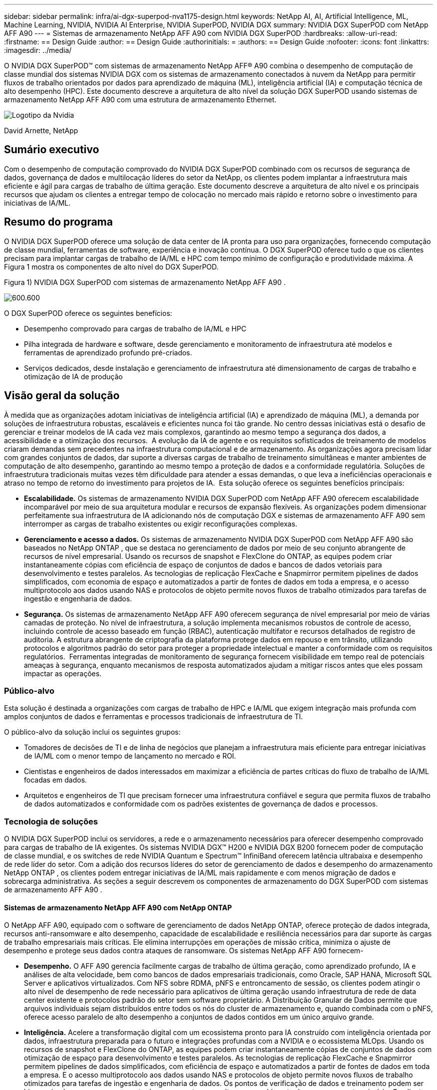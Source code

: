 ---
sidebar: sidebar 
permalink: infra/ai-dgx-superpod-nva1175-design.html 
keywords: NetApp AI, AI, Artificial Intelligence, ML, Machine Learning, NVIDIA, NVIDIA AI Enterprise, NVIDIA SuperPOD, NVIDIA DGX 
summary: NVIDIA DGX SuperPOD com NetApp AFF A90 
---
= Sistemas de armazenamento NetApp AFF A90 com NVIDIA DGX SuperPOD
:hardbreaks:
:allow-uri-read: 
:firstname: == Design Guide
:author: == Design Guide
:authorinitials: =
:authors: == Design Guide
:nofooter: 
:icons: font
:linkattrs: 
:imagesdir: ../media/


[role="lead"]
O NVIDIA DGX SuperPOD™ com sistemas de armazenamento NetApp AFF® A90 combina o desempenho de computação de classe mundial dos sistemas NVIDIA DGX com os sistemas de armazenamento conectados à nuvem da NetApp para permitir fluxos de trabalho orientados por dados para aprendizado de máquina (ML), inteligência artificial (IA) e computação técnica de alto desempenho (HPC).  Este documento descreve a arquitetura de alto nível da solução DGX SuperPOD usando sistemas de armazenamento NetApp AFF A90 com uma estrutura de armazenamento Ethernet.

image:nvidialogo.png["Logotipo da Nvidia"]

David Arnette, NetApp



== Sumário executivo

Com o desempenho de computação comprovado do NVIDIA DGX SuperPOD combinado com os recursos de segurança de dados, governança de dados e multilocação líderes do setor da NetApp, os clientes podem implantar a infraestrutura mais eficiente e ágil para cargas de trabalho de última geração.  Este documento descreve a arquitetura de alto nível e os principais recursos que ajudam os clientes a entregar tempo de colocação no mercado mais rápido e retorno sobre o investimento para iniciativas de IA/ML.



== Resumo do programa

O NVIDIA DGX SuperPOD oferece uma solução de data center de IA pronta para uso para organizações, fornecendo computação de classe mundial, ferramentas de software, experiência e inovação contínua.  O DGX SuperPOD oferece tudo o que os clientes precisam para implantar cargas de trabalho de IA/ML e HPC com tempo mínimo de configuração e produtividade máxima.  A Figura 1 mostra os componentes de alto nível do DGX SuperPOD.

Figura 1) NVIDIA DGX SuperPOD com sistemas de armazenamento NetApp AFF A90 .

image:ai-superpod-a90-001.png["600.600"]

O DGX SuperPOD oferece os seguintes benefícios:

* Desempenho comprovado para cargas de trabalho de IA/ML e HPC
* Pilha integrada de hardware e software, desde gerenciamento e monitoramento de infraestrutura até modelos e ferramentas de aprendizado profundo pré-criados.
* Serviços dedicados, desde instalação e gerenciamento de infraestrutura até dimensionamento de cargas de trabalho e otimização de IA de produção




== Visão geral da solução

À medida que as organizações adotam iniciativas de inteligência artificial (IA) e aprendizado de máquina (ML), a demanda por soluções de infraestrutura robustas, escaláveis e eficientes nunca foi tão grande.  No centro dessas iniciativas está o desafio de gerenciar e treinar modelos de IA cada vez mais complexos, garantindo ao mesmo tempo a segurança dos dados, a acessibilidade e a otimização dos recursos.  A evolução da IA de agente e os requisitos sofisticados de treinamento de modelos criaram demandas sem precedentes na infraestrutura computacional e de armazenamento.  As organizações agora precisam lidar com grandes conjuntos de dados, dar suporte a diversas cargas de trabalho de treinamento simultâneas e manter ambientes de computação de alto desempenho, garantindo ao mesmo tempo a proteção de dados e a conformidade regulatória.  Soluções de infraestrutura tradicionais muitas vezes têm dificuldade para atender a essas demandas, o que leva a ineficiências operacionais e atraso no tempo de retorno do investimento para projetos de IA.  Esta solução oferece os seguintes benefícios principais:

* *Escalabilidade.*  Os sistemas de armazenamento NVIDIA DGX SuperPOD com NetApp AFF A90 oferecem escalabilidade incomparável por meio de sua arquitetura modular e recursos de expansão flexíveis.  As organizações podem dimensionar perfeitamente sua infraestrutura de IA adicionando nós de computação DGX e sistemas de armazenamento AFF A90 sem interromper as cargas de trabalho existentes ou exigir reconfigurações complexas.
* *Gerenciamento e acesso a dados.*  Os sistemas de armazenamento NVIDIA DGX SuperPOD com NetApp AFF A90 são baseados no NetApp ONTAP , que se destaca no gerenciamento de dados por meio de seu conjunto abrangente de recursos de nível empresarial.  Usando os recursos de snapshot e FlexClone do ONTAP, as equipes podem criar instantaneamente cópias com eficiência de espaço de conjuntos de dados e bancos de dados vetoriais para desenvolvimento e testes paralelos.  As tecnologias de replicação FlexCache e Snapmirror permitem pipelines de dados simplificados, com economia de espaço e automatizados a partir de fontes de dados em toda a empresa, e o acesso multiprotocolo aos dados usando NAS e protocolos de objeto permite novos fluxos de trabalho otimizados para tarefas de ingestão e engenharia de dados.
* *Segurança.*  Os sistemas de armazenamento NetApp AFF A90 oferecem segurança de nível empresarial por meio de várias camadas de proteção.  No nível de infraestrutura, a solução implementa mecanismos robustos de controle de acesso, incluindo controle de acesso baseado em função (RBAC), autenticação multifator e recursos detalhados de registro de auditoria.  A estrutura abrangente de criptografia da plataforma protege dados em repouso e em trânsito, utilizando protocolos e algoritmos padrão do setor para proteger a propriedade intelectual e manter a conformidade com os requisitos regulatórios.  Ferramentas integradas de monitoramento de segurança fornecem visibilidade em tempo real de potenciais ameaças à segurança, enquanto mecanismos de resposta automatizados ajudam a mitigar riscos antes que eles possam impactar as operações.




=== Público-alvo

Esta solução é destinada a organizações com cargas de trabalho de HPC e IA/ML que exigem integração mais profunda com amplos conjuntos de dados e ferramentas e processos tradicionais de infraestrutura de TI.

O público-alvo da solução inclui os seguintes grupos:

* Tomadores de decisões de TI e de linha de negócios que planejam a infraestrutura mais eficiente para entregar iniciativas de IA/ML com o menor tempo de lançamento no mercado e ROI.
* Cientistas e engenheiros de dados interessados em maximizar a eficiência de partes críticas do fluxo de trabalho de IA/ML focadas em dados.
* Arquitetos e engenheiros de TI que precisam fornecer uma infraestrutura confiável e segura que permita fluxos de trabalho de dados automatizados e conformidade com os padrões existentes de governança de dados e processos.




=== Tecnologia de soluções

O NVIDIA DGX SuperPOD inclui os servidores, a rede e o armazenamento necessários para oferecer desempenho comprovado para cargas de trabalho de IA exigentes.  Os sistemas NVIDIA DGX™ H200 e NVIDIA DGX B200 fornecem poder de computação de classe mundial, e os switches de rede NVIDIA Quantum e Spectrum™ InfiniBand oferecem latência ultrabaixa e desempenho de rede líder do setor.  Com a adição dos recursos líderes do setor de gerenciamento de dados e desempenho do armazenamento NetApp ONTAP , os clientes podem entregar iniciativas de IA/ML mais rapidamente e com menos migração de dados e sobrecarga administrativa.  As seções a seguir descrevem os componentes de armazenamento do DGX SuperPOD com sistemas de armazenamento AFF A90 .



==== Sistemas de armazenamento NetApp AFF A90 com NetApp ONTAP

O NetApp AFF A90, equipado com o software de gerenciamento de dados NetApp ONTAP, oferece proteção de dados integrada, recursos anti-ransomware e alto desempenho, capacidade de escalabilidade e resiliência necessários para dar suporte às cargas de trabalho empresariais mais críticas. Ele elimina interrupções em operações de missão crítica, minimiza o ajuste de desempenho e protege seus dados contra ataques de ransomware.  Os sistemas NetApp AFF A90 fornecem-

* *Desempenho.* O AFF A90 gerencia facilmente cargas de trabalho de última geração, como aprendizado profundo, IA e análises de alta velocidade, bem como bancos de dados empresariais tradicionais, como Oracle, SAP HANA, Microsoft SQL Server e aplicativos virtualizados. Com NFS sobre RDMA, pNFS e entroncamento de sessão, os clientes podem atingir o alto nível de desempenho de rede necessário para aplicativos de última geração usando infraestrutura de rede de data center existente e protocolos padrão do setor sem software proprietário.  A Distribuição Granular de Dados permite que arquivos individuais sejam distribuídos entre todos os nós do cluster de armazenamento e, quando combinada com o pNFS, oferece acesso paralelo de alto desempenho a conjuntos de dados contidos em um único arquivo grande.
* *Inteligência.*  Acelere a transformação digital com um ecossistema pronto para IA construído com inteligência orientada por dados, infraestrutura preparada para o futuro e integrações profundas com a NVIDIA e o ecossistema MLOps.  Usando os recursos de snapshot e FlexClone do ONTAP, as equipes podem criar instantaneamente cópias de conjuntos de dados com otimização de espaço para desenvolvimento e testes paralelos.  As tecnologias de replicação FlexCache e Snapmirror permitem pipelines de dados simplificados, com eficiência de espaço e automatizados a partir de fontes de dados em toda a empresa.  E o acesso multiprotocolo aos dados usando NAS e protocolos de objeto permite novos fluxos de trabalho otimizados para tarefas de ingestão e engenharia de dados.  Os pontos de verificação de dados e treinamento podem ser hierarquizados para armazenamento de menor custo para evitar o preenchimento do armazenamento primário.  Os clientes podem gerenciar, proteger e mobilizar dados facilmente, com o menor custo, em uma nuvem híbrida com um único sistema operacional de armazenamento e o pacote de serviços de dados mais completo do setor.
* *Segurança.*  O NVIDIA DGX SuperPOD com NetApp ONTAP Storage oferece segurança de nível empresarial por meio de várias camadas de proteção.  No nível de infraestrutura, a solução implementa mecanismos robustos de controle de acesso, incluindo controle de acesso baseado em função (RBAC), autenticação multifator e recursos detalhados de registro de auditoria.  A estrutura abrangente de criptografia da plataforma protege dados em repouso e em trânsito, utilizando protocolos e algoritmos padrão do setor para proteger a propriedade intelectual e manter a conformidade com os requisitos regulatórios.  Ferramentas integradas de monitoramento de segurança fornecem visibilidade em tempo real de potenciais ameaças à segurança, enquanto mecanismos de resposta automatizados ajudam a mitigar riscos antes que eles possam impactar as operações.  O NetApp ONTAP é o único armazenamento empresarial reforçado validado para armazenar dados ultrassecretos.
* *Multilocação*.  O NetApp ONTAP oferece a mais ampla gama de recursos para permitir o uso seguro de recursos de armazenamento por vários locatários.  As máquinas virtuais de armazenamento fornecem delegação administrativa baseada em locatário com controles RBAC. Controles abrangentes de QoS garantem o desempenho para cargas de trabalho críticas, ao mesmo tempo em que permitem a utilização máxima, e recursos de segurança, como chaves gerenciadas por locatário para criptografia em nível de volume, garantem a segurança dos dados em mídia de armazenamento compartilhada.
* *Confiabilidade.*  A NetApp elimina interrupções em operações de missão crítica por meio de recursos avançados de confiabilidade, disponibilidade, capacidade de manutenção e capacidade de gerenciamento (RASM), proporcionando o maior tempo de atividade disponível.  Para mais informações, consulte o https://www.netapp.com/media/67355-wp-7354.pdf["+++ Documento técnico do ONTAP RASS +++"] .  Além disso, a saúde do sistema pode ser otimizada com análises preditivas baseadas em IA fornecidas pelo Active IQ e pelo Data Infrastructure Insights.




==== Sistemas NVIDIA DGX B200

NVIDIA DGX™ B200 é uma plataforma de IA unificada para pipelines de desenvolvimento para implantação para empresas de qualquer tamanho e em qualquer estágio de sua jornada de IA.  Equipado com oito GPUs NVIDIA Blackwell interconectadas com processadores de quinta geração https://www.nvidia.com/en-us/data-center/nvlink/?ncid=em-even-646649-noa-na-all-l2["+++NVIDIA+++"] https://www.nvidia.com/en-us/data-center/nvlink/?ncid=em-even-646649-noa-na-all-l2["+++NVLink(™)+++"] O DGX B200 oferece desempenho de ponta, oferecendo 3 vezes mais desempenho de treinamento e 15 vezes mais desempenho de inferência do que as gerações anteriores.  Aproveitando o https://www.nvidia.com/en-us/data-center/technologies/blackwell-architecture/["+++ NVIDIA Blackwell+++"] https://www.nvidia.com/en-us/data-center/technologies/blackwell-architecture/["+++arquitetura+++"] O DGX B200 pode lidar com diversas cargas de trabalho, incluindo grandes modelos de linguagem, sistemas de recomendação e chatbots, tornando-o ideal para empresas que buscam acelerar sua transformação de IA.



==== Switches Ethernet NVIDIA Spectrum SN5600

O switch SN5600 smart-leaf, spine e super-spine oferece 64 portas de 800GbE em um formato denso de 2U.  O SN5600 permite designs de folha/espinha padrão com switches de topo de rack (ToR) e topologias de fim de linha (EoR).  O SN5600 oferece conectividade diversificada em combinações de 1 a 800 GbE e ostenta uma taxa de transferência total líder do setor de 51,2 Tb/s.



==== Software NVIDIA Base Command

O NVIDIA Base Command™ impulsiona a plataforma NVIDIA DGX, permitindo que as organizações aproveitem o melhor da inovação de IA da NVIDIA .  Com ele, cada organização pode explorar todo o potencial de sua infraestrutura DGX com uma plataforma comprovada que inclui gerenciamento de fluxo de trabalho de IA, gerenciamento de cluster de nível empresarial, bibliotecas que aceleram a computação, o armazenamento e a infraestrutura de rede, e software de sistema otimizado para executar cargas de trabalho de IA.  A Figura 2 mostra a pilha de software do NVIDIA Base Command.

Figura 2) Software NVIDIA Base Command.

image:ai-superpod-a90-002.png["600.600"]



===== Gerenciador de comando básico da NVIDIA

O NVIDIA Base Command Manager oferece implantação rápida e gerenciamento de ponta a ponta para clusters heterogêneos de IA e computação de alto desempenho (HPC) na borda, no data center e em ambientes de nuvem múltipla e híbrida.  Ele automatiza o provisionamento e a administração de clusters que variam em tamanho de alguns nós a centenas de milhares, oferece suporte a sistemas acelerados por GPU NVIDIA e outros, e permite a orquestração com o Kubernetes.  A integração dos sistemas de armazenamento NetApp AFF A90 com o DGX SuperPOD requer configuração mínima do Base Command Manager para ajuste do sistema e parâmetros de montagem para desempenho ideal, mas nenhum software adicional é necessário para fornecer acesso multicaminho altamente disponível entre os sistemas DGX e o sistema de armazenamento AFF A90 .



=== Resumo do caso de uso

O NVIDIA DGX SuperPOD foi projetado para atender aos requisitos de desempenho das cargas de trabalho mais exigentes em maior escala.

Esta solução se aplica aos seguintes casos de uso:

* Aprendizado de máquina em grande escala usando ferramentas analíticas tradicionais.
* Treinamento de modelos de inteligência artificial para modelos de grande linguagem, visão computacional/classificação de imagens, detecção de fraudes e inúmeros outros casos de uso.
* Computação de alto desempenho, como análise sísmica, dinâmica de fluidos computacional e visualização em larga escala.




== Arquitetura da Solução

O DGX SuperPOD é baseado no conceito de uma Unidade Escalável (SU) que inclui 32 sistemas DGX B200 e todos os outros componentes necessários para fornecer a conectividade necessária e eliminar quaisquer gargalos de desempenho na infraestrutura.  Os clientes podem começar com uma ou várias SUs e adicionar SUs adicionais conforme necessário para atender às suas necessidades.  Este documento descreve a configuração de armazenamento para uma única SU, e a Tabela 1 mostra os componentes necessários para configurações maiores.

A arquitetura de referência do DGX SuperPOD inclui várias redes, e o sistema de armazenamento AFF A90 está conectado a várias delas.  Para obter mais informações sobre a rede DGX SuperPOD, consulte ohttps://docs.nvidia.com/dgx-superpod/reference-architecture-scalable-infrastructure-b200/latest/abstract.html["+++ Arquitetura de referência NVIDIA DGX SuperPOD +++"] .

Para esta solução, a estrutura de armazenamento de alto desempenho é uma rede Ethernet baseada no switch NVIDIA Spectrum SN5600 com 64 portas de 800 Gb em uma configuração Spine/Leaf.  A rede em banda fornece acesso do usuário para outras funções, como diretórios pessoais e compartilhamentos gerais de arquivos, e também é baseada em switches SN5600, enquanto a rede fora de banda (OOB) é para acesso do administrador do sistema no nível do dispositivo usando switches SN2201.

A estrutura de armazenamento é uma arquitetura leaf-spine onde os sistemas DGX se conectam a um par de switches leaf e o sistema de armazenamento se conecta a outro par de switches leaf.  Várias portas de 800 Gb são usadas para conectar cada switch leaf a um par de switches spine, criando vários caminhos de alta largura de banda pela rede para desempenho agregado e redundância.  Para conectividade com o sistema de armazenamento AFF A90 , cada porta de 800 Gb é dividida em quatro portas de 200 Gb usando cabos de cobre ou ópticos apropriados.  Para dar suporte aos clientes que montam o sistema de armazenamento com NFS sobre RDMA, a estrutura de armazenamento é configurada para RDMA sobre Ethernet convergente (RoCE), o que garante a entrega de pacotes sem perdas na rede.  A Figura 3 mostra a topologia de rede de armazenamento desta solução.

Figura 3) Topologia de estrutura de armazenamento.

image:ai-superpod-a90-003.png["600.600"]

O sistema de armazenamento NetApp AFF A90 é um chassi 4RU contendo 2 controladores que operam como parceiros de alta disponibilidade (par HA) um para o outro, com até 48 discos de estado sólido (SSD) de formato de 2,5 polegadas.  Cada controlador é conectado aos dois switches leaf de armazenamento SN5600 usando quatro conexões Ethernet de 200 Gb, e há duas interfaces IP lógicas em cada porta física.  O cluster de armazenamento oferece suporte ao NFS v4.1 com NFS Paralelo (pNFS), que permite que os clientes estabeleçam conexões diretamente com cada controlador no cluster.  Além disso, o entroncamento de sessão combina o desempenho de várias interfaces físicas em uma única sessão, permitindo que até mesmo cargas de trabalho de thread único acessem mais largura de banda de rede do que é possível com a vinculação Ethernet tradicional. A combinação de todos esses recursos com RDMA permite que o sistema de armazenamento AFF A90 ofereça baixa latência e alto rendimento que pode ser dimensionado linearmente para cargas de trabalho que utilizam o NVIDIA GPUDirect Storage™.

Para conectividade com a rede em banda, os controladores AFF A90 têm interfaces Ethernet adicionais de 200 Gb configuradas em um grupo de interface LACP, fornecendo serviços gerais NFS v3 e v4, bem como acesso S3 a sistemas de arquivos compartilhados, se desejado.  Todos os controladores e switches do cluster de armazenamento são conectados à rede OOB para acesso administrativo remoto.

Para permitir alto desempenho e escalabilidade, os controladores de armazenamento formam um cluster de armazenamento que permite que todo o desempenho e capacidade dos nós do cluster sejam combinados em um único namespace chamado FlexGroup , com dados distribuídos entre os discos de cada nó do cluster.  Com o novo recurso de Distribuição de Dados Granulares lançado no ONTAP 9.16.1, arquivos individuais são separados e distribuídos pelo FlexGroup para permitir os mais altos níveis de desempenho para cargas de trabalho de arquivo único.  A Figura 4 abaixo mostra como o pNFS e o entroncamento de sessão NFS funcionam em conjunto com FlexGroups e GDD para permitir acesso paralelo a arquivos grandes, aproveitando todas as interfaces de rede e discos no sistema de armazenamento.

Figura 4) pNFS, entroncamento de sessão, FlexGroups e GDD.

image:ai-superpod-a90-004.png["600.600"]

Esta solução utiliza várias Máquinas Virtuais de Armazenamento (SVM) para hospedar volumes para acesso de armazenamento de alto desempenho, bem como diretórios pessoais de usuários e outros artefatos de cluster em uma SVM de gerenciamento.  Cada SVM é configurado com interfaces de rede e volumes FlexGroup e a política de QoS é implementada para garantir o desempenho do SVM de dados.  Para obter mais informações sobre FlexGroups, máquinas virtuais de armazenamento e recursos de QoS ONTAP , consulte o https://docs.netapp.com/us-en/ontap/index.html["+++ Documentação ONTAP +++"] .



=== Requisitos de hardware da solução

A Tabela 1 lista os componentes de hardware de armazenamento necessários para implementar uma, duas, quatro ou oito unidades escaláveis.  Para requisitos detalhados de hardware para servidores e redes, consulte o https://docs.nvidia.com/dgx-superpod/reference-architecture-scalable-infrastructure-b200/latest/abstract.html["+++ Arquitetura de referência NVIDIA DGX SuperPOD +++"] .

Tabela 1) Requisitos de hardware.

[cols="14%,12%,19%,18%,16%,10%,11%"]
|===
| Tamanho SU | Sistemas AFF A90 | Switches de interconexão de cluster de armazenamento | Capacidade utilizável (típica com SSD de 3,8 TB) | Capacidade máxima utilizável (com SSD NVMe de 15,3 TB) | RU (típico) | Potência (típica) 


| 1 | 4 | 2 | 555 TB | 13.75PB | 18 | 7.300 watts 


| 2 | 8 | 2 | 1PB | 27.5PB | 34 | 14.600 watts 


| 4 | 16 | 2 | 2PB | 55PB | 66 | 29.200 watts 


| 8 | 32 | 4 | 4PB | 110PB | 102 | 58.400 watts 
|===
[quote]
____
*OBSERVAÇÃO:* A NetApp recomenda um mínimo de 24 unidades por par AFF A90 HA para desempenho máximo.  Unidades internas adicionais, unidades de maior capacidade e prateleiras de unidades de expansão externas permitem uma capacidade agregada muito maior sem impacto no desempenho do sistema.

____



=== Requisitos de software

A Tabela 2 lista os componentes de software e versões necessários para integrar o sistema de armazenamento AFF A90 com o DGX SuperPOD.  O DGX SuperPOD também envolve outros componentes de software que não estão listados aqui.  Por favor, consulte ohttps://docs.nvidia.com/dgx-superpod/release-notes/latest/10-24-11.html["+++Notas de lançamento do DGX SuperPOD+++"] para obter detalhes completos.

Tabela 2) Requisitos de software.

[cols="50%,50%"]
|===
| Software | Versão 


| NetApp ONTAP | 9.16.1 


| Gerenciador NVIDIA BaseCommand | 10.24.11 


| Sistema operacional NVIDIA DGX | 6.3.1 


| Driver NVIDIA OFED | MLNX_OFED_LINUX-23.10.3.2.0 LTS 


| NVIDIA Cumulus OS | 5,10 
|===


== Verificação da solução

Esta solução de armazenamento foi validada em vários estágios pela NetApp e pela NVIDIA para garantir que o desempenho e a escalabilidade atendam aos requisitos do NVIDIA DGX SuperPOD.  A configuração foi validada usando uma combinação de cargas de trabalho sintéticas e cargas de trabalho de ML/DL do mundo real para verificar o desempenho máximo e a interoperabilidade do aplicativo.  A Tabela 3 abaixo fornece exemplos de cargas de trabalho típicas e seus requisitos de dados que são comumente vistos em implantações do DGX SuperPOD.

Tabela 3) Exemplos de carga de trabalho do SuperPOD.

[cols="17%,33%,50%"]
|===
| Nível | Descrição do Trabalho | Tamanho do conjunto de dados 


| Padrão | Vários trabalhos simultâneos de treinamento de LLM ou ajuste fino e pontos de verificação periódicos, onde os requisitos de computação dominam significativamente os requisitos de E/S de dados. | A maioria dos conjuntos de dados pode caber no cache de memória dos sistemas de computação locais durante o treinamento.  Os conjuntos de dados são de modalidade única e os modelos têm milhões de parâmetros. 


| Aprimorado | Vários trabalhos de treinamento multimodal simultâneos e pontos de verificação periódicos, onde o desempenho de E/S de dados é um fator importante para o tempo de treinamento de ponta a ponta. | Os conjuntos de dados são grandes demais para caber no cache de memória dos sistemas de computação locais, exigindo mais E/S durante o treinamento, o que não é suficiente para evitar a necessidade de E/S frequentes.  Os conjuntos de dados têm múltiplas modalidades e os modelos têm bilhões (ou mais) de parâmetros. 
|===
A Tabela 4 mostra diretrizes de desempenho para as cargas de trabalho de exemplo acima.  Esses valores representam a taxa de transferência de armazenamento que pode ser gerada por essas cargas de trabalho em condições ideais.

Tabela 4) Diretrizes de desempenho do DGX SuperPOD.

[cols="42%,29%,29%"]
|===
| Característica de desempenho | Padrão (GBps) | Aprimorado (GBps) 


| Leitura do sistema de agregação SU único | 40 | 125 


| Gravação de sistema de agregação SU única | 20 | 62 


| 4 leitura do sistema agregado SU | 160 | 500 


| 4 Sistema de agregação SU escreve | 80 | 250 
|===


== Conclusão

O NVIDIA DGX SuperPOD com sistemas de armazenamento NetApp * AFF A90 * representa um avanço significativo em soluções de infraestrutura de IA.  Ao abordar os principais desafios em torno de segurança, gerenciamento de dados, utilização de recursos e escalabilidade, ele permite que as organizações acelerem suas iniciativas de IA, mantendo a eficiência operacional, a proteção de dados e a colaboração.  A abordagem integrada da solução elimina gargalos comuns em pipelines de desenvolvimento de IA, permitindo que cientistas e engenheiros de dados se concentrem na inovação em vez do gerenciamento de infraestrutura.



== Onde encontrar informações adicionais

Para saber mais sobre as informações descritas neste documento, revise os seguintes documentos e/ou sites:

* https://www.netapp.com/pdf.html?item=/media/125004-nva-1175-deploy-superpod-a90.pdf["Guia de implantação de sistemas de armazenamento NVA-1175 NVIDIA DGX SuperPOD com NetApp AFF A90"^]
* https://docs.nvidia.com/dgx-superpod/reference-architecture-scalable-infrastructure-b200/latest/index.html["Arquitetura de referência NVIDIA DGX B200 SuperPOD"^]
* https://docs.nvidia.com/dgx-superpod/reference-architecture/scalable-infrastructure-h200/latest/index.html["Arquitetura de referência NVIDIA DGX H200 SuperPOD"^]
* https://docs.nvidia.com/base-command-manager/index.html#product-manuals["Software NVIDIA BaseCommand"]
* https://nvdam.widen.net/s/mmvbnpk8qk/networking-ethernet-switches-sn5000-datasheet-us["Switches Ethernet NVIDIA Spectrum SN5600"]
* https://docs.netapp.com/us-en/netapp-solutions/ai/index.html["+++ Documentação de soluções de IA da NetApp +++"]
* https://docs.netapp.com/us-en/ontap/index.html["+++ Software NetApp ONTAP +++"]
* https://docs.netapp.com/us-en/ontap-systems/aff-aseries/index.html["+++ Instalação e manutenção de sistemas de armazenamento AFF da NetApp +++"]
* https://docs.netapp.com/us-en/ontap/nfs-rdma/index.html["NFS sobre RDMA"]
* https://www.netapp.com/media/19761-tr-4063.pdf["+++O que é pNFS+++"](documento antigo com ótimas informações sobre pNFS)

